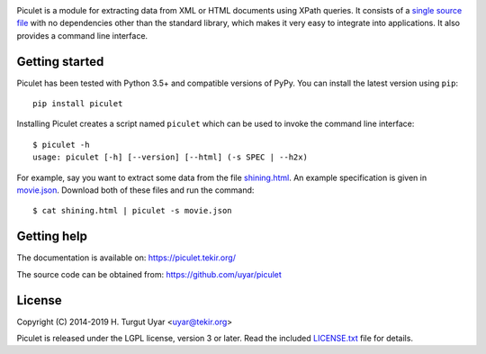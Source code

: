 |pypi| |pyversions| |license| |azure| |codecov|

.. |pypi| image:: https://img.shields.io/pypi/v/piculet.svg?style=flat-square
    :target: https://pypi.org/project/piculet/
    :alt: PyPI version.

.. |pyversions| image:: https://img.shields.io/pypi/pyversions/piculet.svg?style=flat-square
    :target: https://pypi.org/project/piculet/
    :alt: Supported Python versions.

.. |license| image:: https://img.shields.io/pypi/l/piculet.svg?style=flat-square
    :target: https://github.com/uyar/piculet/blob/master/LICENSE.txt
    :alt: Project license.

.. |azure| image:: https://dev.azure.com/tekir/piculet/_apis/build/status/uyar.piculet?branchName=master
    :target: https://dev.azure.com/tekir/piculet/_build
    :alt: Azure Pipelines build status.

.. |codecov| image:: https://codecov.io/gh/uyar/piculet/branch/master/graph/badge.svg
    :target: https://codecov.io/gh/uyar/piculet

Piculet is a module for extracting data from XML or HTML documents
using XPath queries.
It consists of a `single source file`_ with no dependencies other than
the standard library, which makes it very easy to integrate into applications.
It also provides a command line interface.

.. _single source file: https://github.com/uyar/piculet/blob/master/piculet.py

Getting started
---------------

Piculet has been tested with Python 3.5+ and compatible versions of PyPy.
You can install the latest version using ``pip``::

    pip install piculet

Installing Piculet creates a script named ``piculet`` which can be used
to invoke the command line interface::

   $ piculet -h
   usage: piculet [-h] [--version] [--html] (-s SPEC | --h2x)

For example, say you want to extract some data from the file `shining.html`_.
An example specification is given in `movie.json`_.
Download both of these files and run the command::

   $ cat shining.html | piculet -s movie.json

.. _shining.html: https://github.com/uyar/piculet/blob/master/examples/shining.html
.. _movie.json: https://github.com/uyar/piculet/blob/master/examples/movie.json

Getting help
------------

The documentation is available on: https://piculet.tekir.org/

The source code can be obtained from: https://github.com/uyar/piculet

License
-------

Copyright (C) 2014-2019 H. Turgut Uyar <uyar@tekir.org>

Piculet is released under the LGPL license, version 3 or later.
Read the included `LICENSE.txt`_ file for details.

.. _LICENSE.txt: https://github.com/uyar/piculet/blob/master/LICENSE.txt
